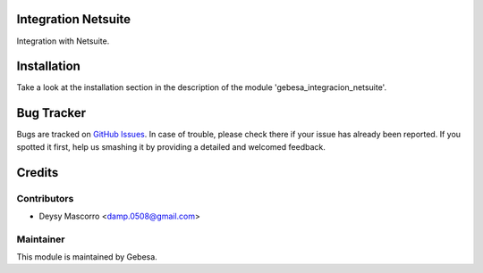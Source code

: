 .. image:: https://img.shields.io/badge/licence-AGPL--3-blue.svg
    :alt: License

Integration Netsuite
====================

Integration with Netsuite.


Installation
============

Take a look at the installation section in the description of the module 
'gebesa_integracion_netsuite'.

Bug Tracker
===========

Bugs are tracked on `GitHub Issues <https://github.com/Gebesa-TI/Addons-gebesa/issues>`_.
In case of trouble, please check there if your issue has already been reported.
If you spotted it first, help us smashing it by providing a detailed and welcomed feedback.

Credits
=======

Contributors
------------

* Deysy Mascorro <damp.0508@gmail.com>

Maintainer
----------

.. image:: http://www.gebesa.com/wp-content/uploads/2013/04/LOGO-GEBESA.png
   :alt: Gebesa
   :target: http://www.gebesa.com

This module is maintained by Gebesa.
